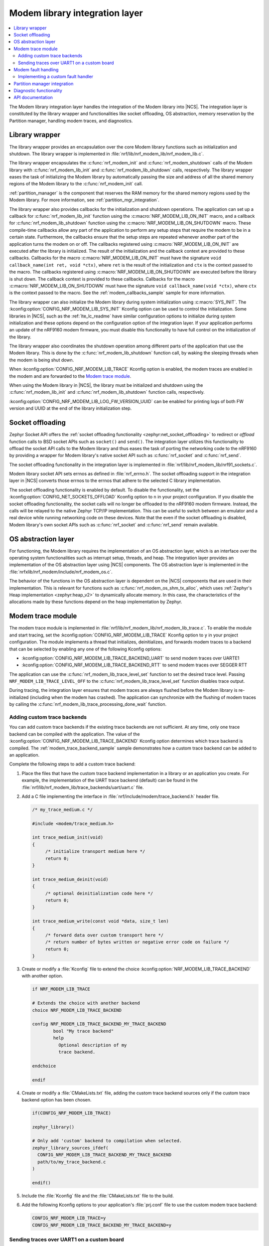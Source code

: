 .. _nrf_modem_lib_readme:

Modem library integration layer
###############################

.. contents::
   :local:
   :depth: 2


The Modem library integration layer handles the integration of the Modem library into |NCS|.
The integration layer is constituted by the library wrapper and functionalities like socket offloading, OS abstraction, memory reservation by the Partition manager, handling modem traces, and diagnostics.

Library wrapper
***************

The library wrapper provides an encapsulation over the core Modem library functions such as initialization and shutdown.
The library wrapper is implemented in :file:`nrf/lib/nrf_modem_lib/nrf_modem_lib.c`.

The library wrapper encapsulates the :c:func:`nrf_modem_init` and :c:func:`nrf_modem_shutdown` calls of the Modem library with :c:func:`nrf_modem_lib_init` and :c:func:`nrf_modem_lib_shutdown` calls, respectively.
The library wrapper eases the task of initializing the Modem library by automatically passing the size and address of all the shared memory regions of the Modem library to the :c:func:`nrf_modem_init` call.

:ref:`partition_manager` is the component that reserves the RAM memory for the shared memory regions used by the Modem library.
For more information, see :ref:`partition_mgr_integration`.

The library wrapper also provides callbacks for the initialization and shutdown operations.
The application can set up a callback for :c:func:`nrf_modem_lib_init` function using the :c:macro:`NRF_MODEM_LIB_ON_INIT` macro, and a callback for :c:func:`nrf_modem_lib_shutdown` function using the :c:macro:`NRF_MODEM_LIB_ON_SHUTDOWN` macro.
These compile-time callbacks allow any part of the application to perform any setup steps that require the modem to be in a certain state.
Furthermore, the callbacks ensure that the setup steps are repeated whenever another part of the application turns the modem on or off.
The callbacks registered using :c:macro:`NRF_MODEM_LIB_ON_INIT` are executed after the library is initialized.
The result of the initialization and the callback context are provided to these callbacks.
Callbacks for the macro :c:macro:`NRF_MODEM_LIB_ON_INIT` must have the signature ``void callback_name(int ret, void *ctx)``, where ``ret`` is the result of the initialization and ``ctx`` is the context passed to the macro.
The callbacks registered using :c:macro:`NRF_MODEM_LIB_ON_SHUTDOWN` are executed before the library is shut down.
The callback context is provided to these callbacks.
Callbacks for the macro :c:macro:`NRF_MODEM_LIB_ON_SHUTDOWN` must have the signature ``void callback_name(void *ctx)``, where ``ctx`` is the context passed to the macro.
See the :ref:`modem_callbacks_sample` sample for more information.

The library wrapper can also initialize the Modem library during system initialization using :c:macro:`SYS_INIT`.
The :kconfig:option:`CONFIG_NRF_MODEM_LIB_SYS_INIT` Kconfig option can be used to control the initialization.
Some libraries in |NCS|, such as the :ref:`lte_lc_readme` have similar configuration options to initialize during system initialization and these options depend on the configuration option of the integration layer.
If your application performs an update of the nRF9160 modem firmware, you must disable this functionality to have full control on the initialization of the library.

The library wrapper also coordinates the shutdown operation among different parts of the application that use the Modem library.
This is done by the :c:func:`nrf_modem_lib_shutdown` function call, by waking the sleeping threads when the modem is being shut down.

When :kconfig:option:`CONFIG_NRF_MODEM_LIB_TRACE` Kconfig option is enabled, the modem traces are enabled in the modem and are forwarded to the `Modem trace module`_.

When using the Modem library in |NCS|, the library must be initialized and shutdown using the :c:func:`nrf_modem_lib_init` and :c:func:`nrf_modem_lib_shutdown` function calls, respectively.

:kconfig:option:`CONFIG_NRF_MODEM_LIB_LOG_FW_VERSION_UUID` can be enabled for printing logs of both FW version and UUID at the end of the library initialization step.

Socket offloading
*****************

Zephyr Socket API offers the :ref:`socket offloading functionality <zephyr:net_socket_offloading>` to redirect or *offload* function calls to BSD socket APIs such as ``socket()`` and ``send()``.
The integration layer utilizes this functionality to offload the socket API calls to the Modem library and thus eases the task of porting the networking code to the nRF9160 by providing a wrapper for Modem library's native socket API such as :c:func:`nrf_socket` and :c:func:`nrf_send`.

The socket offloading functionality in the integration layer is implemented in :file:`nrf/lib/nrf_modem_lib/nrf91_sockets.c`.

Modem library socket API sets errnos as defined in :file:`nrf_errno.h`.
The socket offloading support in the integration layer in |NCS| converts those errnos to the errnos that adhere to the selected C library implementation.

The socket offloading functionality is enabled by default.
To disable the functionality, set the :kconfig:option:`CONFIG_NET_SOCKETS_OFFLOAD` Kconfig option to ``n`` in your project configuration.
If you disable the socket offloading functionality, the socket calls will no longer be offloaded to the nRF9160 modem firmware.
Instead, the calls will be relayed to the native Zephyr TCP/IP implementation.
This can be useful to switch between an emulator and a real device while running networking code on these devices.
Note that the even if the socket offloading is disabled, Modem library's own socket APIs such as :c:func:`nrf_socket` and :c:func:`nrf_send` remain available.

OS abstraction layer
********************

For functioning, the Modem library requires the implementation of an OS abstraction layer, which is an interface over the operating system functionalities such as interrupt setup, threads, and heap.
The integration layer provides an implementation of the OS abstraction layer using |NCS| components.
The OS abstraction layer is implemented in the :file:`nrfxlib/nrf_modem/include/nrf_modem_os.c`.

The behavior of the functions in the OS abstraction layer is dependent on the |NCS| components that are used in their implementation.
This is relevant for functions such as :c:func:`nrf_modem_os_shm_tx_alloc`, which uses :ref:`Zephyr's Heap implementation <zephyr:heap_v2>` to dynamically allocate memory.
In this case, the characteristics of the allocations made by these functions depend on the heap implementation by Zephyr.

Modem trace module
******************
The modem trace module is implemented in :file:`nrf/lib/nrf_modem_lib/nrf_modem_lib_trace.c`.
To enable the module and start tracing, set the :kconfig:option:`CONFIG_NRF_MODEM_LIB_TRACE` Kconfig option to ``y`` in your project configuration.
The module implements a thread that initializes, deinitializes, and forwards modem traces to a backend that can be selected by enabling any one of the following Kconfig options:

* :kconfig:option:`CONFIG_NRF_MODEM_LIB_TRACE_BACKEND_UART` to send modem traces over UARTE1
* :kconfig:option:`CONFIG_NRF_MODEM_LIB_TRACE_BACKEND_RTT` to send modem traces over SEGGER RTT

The application can use the :c:func:`nrf_modem_lib_trace_level_set` function to set the desired trace level.
Passing ``NRF_MODEM_LIB_TRACE_LEVEL_OFF`` to the :c:func:`nrf_modem_lib_trace_level_set` function disables trace output.

During tracing, the integration layer ensures that modem traces are always flushed before the Modem library is re-initialized (including when the modem has crashed).
The application can synchronize with the flushing of modem traces by calling the :c:func:`nrf_modem_lib_trace_processing_done_wait` function.

.. _adding_custom_modem_trace_backends:

Adding custom trace backends
============================

You can add custom trace backends if the existing trace backends are not sufficient.
At any time, only one trace backend can be compiled with the application.
The value of the :kconfig:option:`CONFIG_NRF_MODEM_LIB_TRACE_BACKEND` Kconfig option determines which trace backend is compiled.
The :ref:`modem_trace_backend_sample` sample demonstrates how a custom trace backend can be added to an application.

Complete the following steps to add a custom trace backend:

1. Place the files that have the custom trace backend implementation in a library or an application you create.
   For example, the implementation of the UART trace backend (default) can be found in the :file:`nrf/lib/nrf_modem_lib/trace_backends/uart/uart.c` file.

#. Add a C file implementing the interface in :file:`nrf/include/modem/trace_backend.h` header file.

   .. code-block:: c

      /* my_trace_medium.c */

      #include <modem/trace_medium.h>

      int trace_medium_init(void)
      {
           /* initialize transport medium here */
           return 0;
      }

      int trace_medium_deinit(void)
      {
           /* optional deinitialization code here */
           return 0;
      }

      int trace_medium_write(const void *data, size_t len)
      {
           /* forward data over custom transport here */
           /* return number of bytes written or negative error code on failure */
           return 0;
      }

#. Create or modify a :file:`Kconfig` file to extend the choice :kconfig:option:`NRF_MODEM_LIB_TRACE_BACKEND` with another option.

   .. code-block:: Kconfig

      if NRF_MODEM_LIB_TRACE

      # Extends the choice with another backend
      choice NRF_MODEM_LIB_TRACE_BACKEND

      config NRF_MODEM_LIB_TRACE_BACKEND_MY_TRACE_BACKEND
              bool "My trace backend"
              help
                Optional description of my
                trace backend.

      endchoice

      endif

#. Create or modify a :file:`CMakeLists.txt` file, adding the custom trace backend sources only if the custom trace backend option has been chosen.

   .. code-block:: cmake

      if(CONFIG_NRF_MODEM_LIB_TRACE)

      zephyr_library()

      # Only add 'custom' backend to compilation when selected.
      zephyr_library_sources_ifdef(
        CONFIG_NRF_MODEM_LIB_TRACE_BACKEND_MY_TRACE_BACKEND
        path/to/my_trace_backend.c
      )

      endif()

#. Include the :file:`Kconfig` file and the :file:`CMakeLists.txt` file to the build.
#. Add the following Kconfig options to your application's :file:`prj.conf` file to use the custom modem trace backend:

   .. code-block:: none

      CONFIG_NRF_MODEM_LIB_TRACE=y
      CONFIG_NRF_MODEM_LIB_TRACE_BACKEND_MY_TRACE_BACKEND=y

.. _modem_trace_backend_uart_custom_board:

Sending traces over UART1 on a custom board
===========================================

When sending modem traces over UART1 on a custom board, configuration must be added for the UART1 device in the devicetree.
This is done by adding the following code snippet to the board devicetree or overlay file, where the pin numbers (``0``, ``1``, ``14``, and ``15``) must be updated to match your board.

.. code-block:: dts

   &pinctrl {
      uart1_default: uart1_default {
         group1 {
            psels = <NRF_PSEL(UART_TX, 0, 1)>,
               <NRF_PSEL(UART_RTS, 0, 14)>;
         };
         group2 {
            psels = <NRF_PSEL(UART_RX, 0, 0)>,
               <NRF_PSEL(UART_CTS, 0, 15)>;
            bias-pull-up;
         };
      };

      uart1_sleep: uart1_sleep {
         group1 {
            psels = <NRF_PSEL(UART_TX, 0, 1)>,
               <NRF_PSEL(UART_RX, 0, 0)>,
               <NRF_PSEL(UART_RTS, 0, 14)>,
               <NRF_PSEL(UART_CTS, 0, 15)>;
            low-power-enable;
         };
      };
   };

   &uart1 {
      ...
      pinctrl-0 = <&uart1_default>;
      pinctrl-1 = <&uart1_sleep>;
      pinctrl-names = "default", "sleep";
      ...
   };

The UART trace backends allow the pins and UART1 interrupt priority to be set using the devicetree.
Other configurations set in the devicetree, such as the current speed, are overwritten by the UART trace backends.

.. note::

   When one of the UART trace backends is enabled by either the Kconfig option :kconfig:option:`CONFIG_NRF_MODEM_LIB_TRACE_BACKEND_UART` or :kconfig:option:`CONFIG_NRF_MODEM_LIB_TRACE_BACKEND_UART_SYNC`, it initializes the UART1 driver, regardless of its status in the devicetree.

Modem fault handling
********************
If a fault occurs in the modem, the application is notified through the fault handler function that is registered with the Modem library during initialization.
This enables the application to read the fault reason (in some cases the modem's program counter) and take appropriate action.

On initialization, the Modem library integration layer registers the :c:func:`nrf_modem_fault_handler` function through the Modem library initialization parameters.
The behavior of the :c:func:`nrf_modem_fault_handler` function is controlled with the :kconfig:option:`CONFIG_NRF_MODEM_LIB_ON_FAULT` Kconfig option.
The Modem library integration layer provides the following three options for :kconfig:option:`CONFIG_NRF_MODEM_LIB_ON_FAULT` Kconfig option:

* :kconfig:option:`CONFIG_NRF_MODEM_LIB_ON_FAULT_DO_NOTHING` - This is the default Kconfig option that lets the fault handler log the Modem fault and return.
* :kconfig:option:`CONFIG_NRF_MODEM_LIB_ON_FAULT_RESET_MODEM`- This Kconfig option schedules a workqueue task to reinitialize the modem and Modem library.
* :kconfig:option:`CONFIG_NRF_MODEM_LIB_ON_FAULT_APPLICATION_SPECIFIC`- This Kconfig option results in a call to the :c:func:`nrf_modem_fault_handler` function that is defined in the application, outside of the Modem library integration layer.

Implementing a custom fault handler
===================================

If you want to implement a custom fault handler, consider the following points:

* The fault handler is called in an interrupt context and must be as short as possible.
* Reinitialization of the Modem library must be done outside of the fault handler.
* If the modem trace is enabled, the modem sends a coredump through the trace backend on modem failure.
  To ensure correct trace output, the modem must not be reinitialized before all trace data is handled.

.. _partition_mgr_integration:

Partition manager integration
*****************************

The Modem library, which runs on the application core, shares an area of RAM memory with the nRF9160 modem core.
During the initialization, the Modem library accepts the boundaries of this area of RAM and configures the communication with the modem core accordingly.

However, it is the responsibility of the application to reserve that RAM during linking, so that this memory area is not used for other purposes and remain dedicated for use by the Modem library.

In |NCS|, the application can configure the size of the memory area dedicated to the Modem library through the integration layer.
The integration layer provides a set of Kconfig options that help the application reserve the required amount of memory for the Modem library by integrating with another |NCS| component, the :ref:`partition_manager`.

The RAM area that the Modem library shares with the nRF9160 modem core is divided into the following four regions:

* Control
* RX
* TX
* Trace

The size of the RX, TX and the Trace regions can be configured by the following Kconfig options of the integration layer:

* :kconfig:option:`CONFIG_NRF_MODEM_LIB_SHMEM_RX_SIZE` for the RX region
* :kconfig:option:`CONFIG_NRF_MODEM_LIB_SHMEM_TX_SIZE` for the TX region
* :kconfig:option:`CONFIG_NRF_MODEM_LIB_SHMEM_TRACE_SIZE` for the Trace region

The size of the Control region is fixed.
The Modem library exports the size value through :kconfig:option:`CONFIG_NRF_MODEM_SHMEM_CTRL_SIZE`.
This value is automatically passed by the integration layer to the library during the initialization through :c:func:`nrf_modem_lib_init`.

When the application is built using CMake, the :ref:`partition_manager` automatically reads the Kconfig options of the integration layer.
Partition manager decides about the placement of the regions in RAM and reserves memory according to the given size.
As a result, the Partition manager generates the following parameters:

* ``PM_NRF_MODEM_LIB_CTRL_ADDRESS`` - Address of the Control region
* ``PM_NRF_MODEM_LIB_TX_ADDRESS`` - Address of the TX region
* ``PM_NRF_MODEM_LIB_RX_ADDRESS`` - Address of the RX region
* ``PM_NRF_MODEM_LIB_TRACE_ADDRESS`` - Address of the Trace region

Partition manager also generates the following additional parameters:

* ``PM_NRF_MODEM_LIB_CTRL_SIZE`` - Size of the Control region
* ``PM_NRF_MODEM_LIB_TX_SIZE`` - Size of the TX region
* ``PM_NRF_MODEM_LIB_RX_SIZE`` - Size of the RX region
* ``PM_NRF_MODEM_LIB_TRACE_SIZE`` - Size of the Trace region

These parameters will have identical values as the ``CONFIG_NRF_MODEM_LIB_SHMEM_*_SIZE`` configuration options.

When the Modem library is initialized by the integration layer in |NCS|, the integration layer automatically passes the boundaries of each shared memory region to the Modem library during the :c:func:`nrf_modem_lib_init` call.

Diagnostic functionality
************************

The Modem library integration layer in |NCS| provides some memory diagnostic functionality that is enabled by the :kconfig:option:`CONFIG_NRF_MODEM_LIB_MEM_DIAG` option.

The application can retrieve runtime statistics for the library and TX memory region heaps by enabling the :kconfig:option:`CONFIG_NRF_MODEM_LIB_MEM_DIAG` option and calling the :c:func:`nrf_modem_lib_diag_stats_get` function.
The application can schedule a periodic report of the runtime statistics of the library and TX memory region heaps, by enabling the :kconfig:option:`CONFIG_NRF_MODEM_LIB_MEM_DIAG_DUMP` option.
The application can log the allocations on the Modem library heap and the TX memory region by enabling the :kconfig:option:`CONFIG_NRF_MODEM_LIB_MEM_DIAG_ALLOC` option.

API documentation
*****************

| Header file: :file:`include/modem/nrf_modem_lib.h`, :file:`include/modem/nrf_modem_lib_trace.h`
| Source file: :file:`lib/nrf_modem_lib.c`

.. doxygengroup:: nrf_modem_lib
   :project: nrf
   :members:

.. doxygengroup:: nrf_modem_lib_trace
   :project: nrf
   :members:
